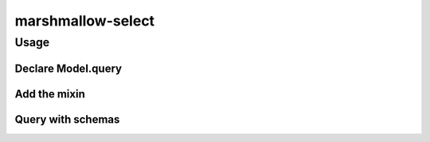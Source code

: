 ******************
marshmallow-select
******************

Usage
=====


Declare Model.query
-------------------

.. code-block:: python
    class BaseModel(object):
        @classmethod
        def query(cls):
            return session.query(cls)


    Base = declarative_base(cls=BaseModel)


Add the mixin
-------------

.. code-block:: python
    from marshmallow_select import SchemaQueryMixin


    class BaseModel(SchemaQueryMixin, object):
        ...


Query with schemas
------------------

.. code-block:: python
    from schemas import UserSchema
    from models import User

    qry = User.schema_query(UserSchema)


    class ShortUserSchema(UserSchema):
        class Meta:
            fields = ['id', 'name']


    # fetches only name and id
    short_qry = User.schema_query(ShortUserSchema)
    
    # fetches everything, but in one single joined query, even if
    # fields of User (or fields of fields of user) are lazily-loaded
    joined_qry = User.schema_query(UserSchema, unlazify=True)
